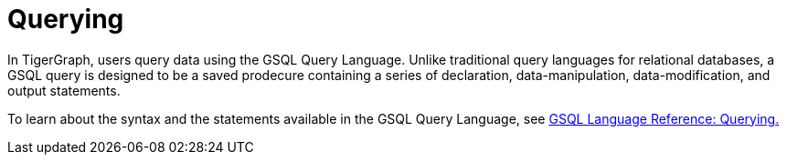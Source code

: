 = Querying

In TigerGraph, users query data using the GSQL Query Language. 
Unlike traditional query languages for relational databases, a GSQL query is designed to be a saved prodecure containing a series of declaration, data-manipulation, data-modification, and output statements. 

To learn about the syntax and the statements available in the GSQL Query Language, see xref:3.2@gsql-ref:querying:introduction-query.adoc[GSQL Language Reference: Querying.]